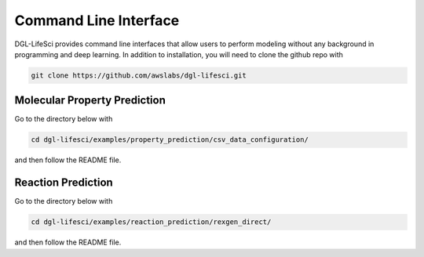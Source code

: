 .. _cli:

Command Line Interface
======================

DGL-LifeSci provides command line interfaces that allow users
to perform modeling without any background in programming and
deep learning. In addition to installation, you will need to
clone the github repo with

.. code:: bash

    git clone https://github.com/awslabs/dgl-lifesci.git

Molecular Property Prediction
-----------------------------

Go to the directory below with

.. code:: bash

    cd dgl-lifesci/examples/property_prediction/csv_data_configuration/

and then follow the README file.

Reaction Prediction
-------------------

Go to the directory below with

.. code:: bash

    cd dgl-lifesci/examples/reaction_prediction/rexgen_direct/

and then follow the README file.
